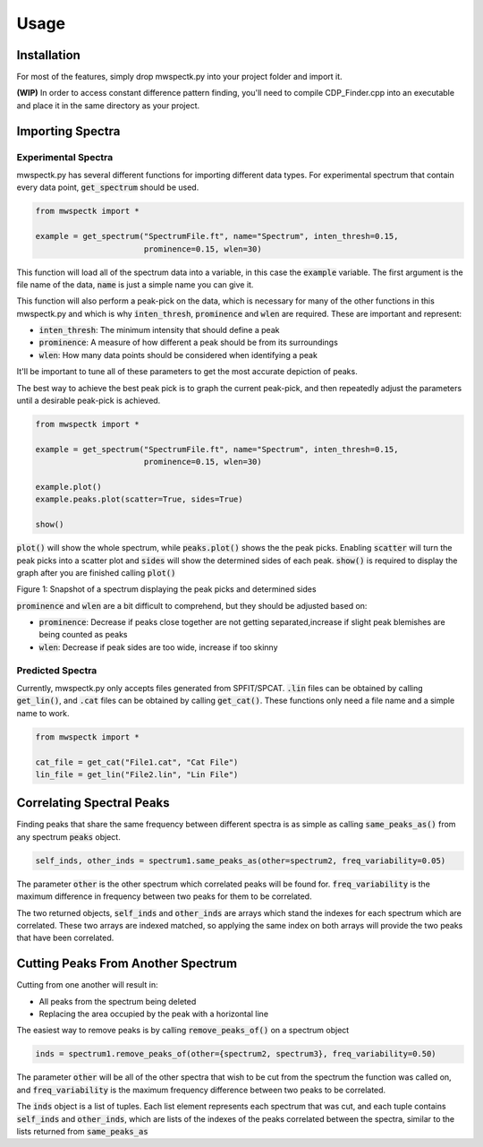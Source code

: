 Usage
=====

.. _installation:

Installation
------------

For most of the features, simply drop mwspectk.py into your project folder
and import it.

**(WIP)** In order to access constant difference pattern finding, you'll
need to compile CDP_Finder.cpp into an executable and place it in the same
directory as your project.

.. _importing_spectra

Importing Spectra
-----------------
Experimental Spectra
____________________

mwspectk.py has several different functions for importing different data types.
For experimental spectrum that contain every data point, :code:`get_spectrum`
should be used.

.. code-block:: python

    from mwspectk import *

    example = get_spectrum("SpectrumFile.ft", name="Spectrum", inten_thresh=0.15,
                           prominence=0.15, wlen=30)

This function will load all of the spectrum data into a variable, in this case
the :code:`example` variable. The first argument is the file name of the data,
:code:`name` is just a simple name you can give it.

This function will also perform a peak-pick on the data, which is necessary for
many of the other functions in this mwspectk.py and which is why
:code:`inten_thresh`, :code:`prominence` and :code:`wlen` are required.
These are important and represent:

* :code:`inten_thresh`: The minimum intensity that should define a peak
* :code:`prominence`: A measure of how different a peak should be from its surroundings
* :code:`wlen`: How many data points should be considered when identifying a peak

It'll be important to tune all of these parameters to get the most accurate
depiction of peaks.

The best way to achieve the best peak pick is to graph the current peak-pick,
and then repeatedly adjust the parameters until a desirable peak-pick is achieved.

.. code-block:: python

    from mwspectk import *

    example = get_spectrum("SpectrumFile.ft", name="Spectrum", inten_thresh=0.15,
                           prominence=0.15, wlen=30)

    example.plot()
    example.peaks.plot(scatter=True, sides=True)

    show()

:code:`plot()` will show the whole spectrum, while :code:`peaks.plot()` shows the the
peak picks. Enabling :code:`scatter` will turn the peak picks into a scatter plot
and :code:`sides` will show the determined sides of each peak. :code:`show()` is
required to display the graph after you are finished calling :code:`plot()`

.. image:: ../images/Figure_1.png
Figure 1: Snapshot of a spectrum displaying the peak picks and determined sides

:code:`prominence` and :code:`wlen` are a bit difficult to comprehend, but they should
be adjusted based on:

* :code:`prominence`: Decrease if peaks close together are not getting separated,increase if slight peak blemishes are being counted as peaks
* :code:`wlen`: Decrease if peak sides are too wide, increase if too skinny

Predicted Spectra
_________________

Currently, mwspectk.py only accepts files generated from SPFIT/SPCAT.
:code:`.lin` files can be obtained by calling :code:`get_lin()`, and
:code:`.cat` files can be obtained by calling :code:`get_cat()`.
These functions only need a file name and a simple name to work.

.. code-block:: python

    from mwspectk import *

    cat_file = get_cat("File1.cat", "Cat File")
    lin_file = get_lin("File2.lin", "Lin File")


Correlating Spectral Peaks
---------------

Finding peaks that share the same frequency between different spectra is as simple
as calling :code:`same_peaks_as()` from any spectrum :code:`peaks` object.

.. code-block:: python

    self_inds, other_inds = spectrum1.same_peaks_as(other=spectrum2, freq_variability=0.05)

The parameter :code:`other` is the other spectrum which correlated peaks will be found for.
:code:`freq_variability` is the maximum difference in frequency between two peaks for
them to be correlated.

The two returned objects, :code:`self_inds` and :code:`other_inds` are arrays
which stand the indexes for each spectrum which are correlated. These two arrays
are indexed matched, so applying the same index on both arrays will provide the two
peaks that have been correlated.

Cutting Peaks From Another Spectrum
-----------------------------------

Cutting from one another will result in:

* All peaks from the spectrum being deleted
* Replacing the area occupied by the peak with a horizontal line

The easiest way to remove peaks is by calling :code:`remove_peaks_of()` on
a spectrum object

.. code-block:: python

    inds = spectrum1.remove_peaks_of(other={spectrum2, spectrum3}, freq_variability=0.50)

The parameter :code:`other` will be all of the other spectra that wish to be cut from
the spectrum the function was called on, and :code:`freq_variability` is the maximum
frequency difference between two peaks to be correlated.

The :code:`inds` object is a list of tuples. Each list element represents each
spectrum that was cut, and each tuple contains :code:`self_inds` and :code:`other_inds`,
which are lists of the indexes of the peaks correlated between the spectra, similar
to the lists returned from :code:`same_peaks_as`

